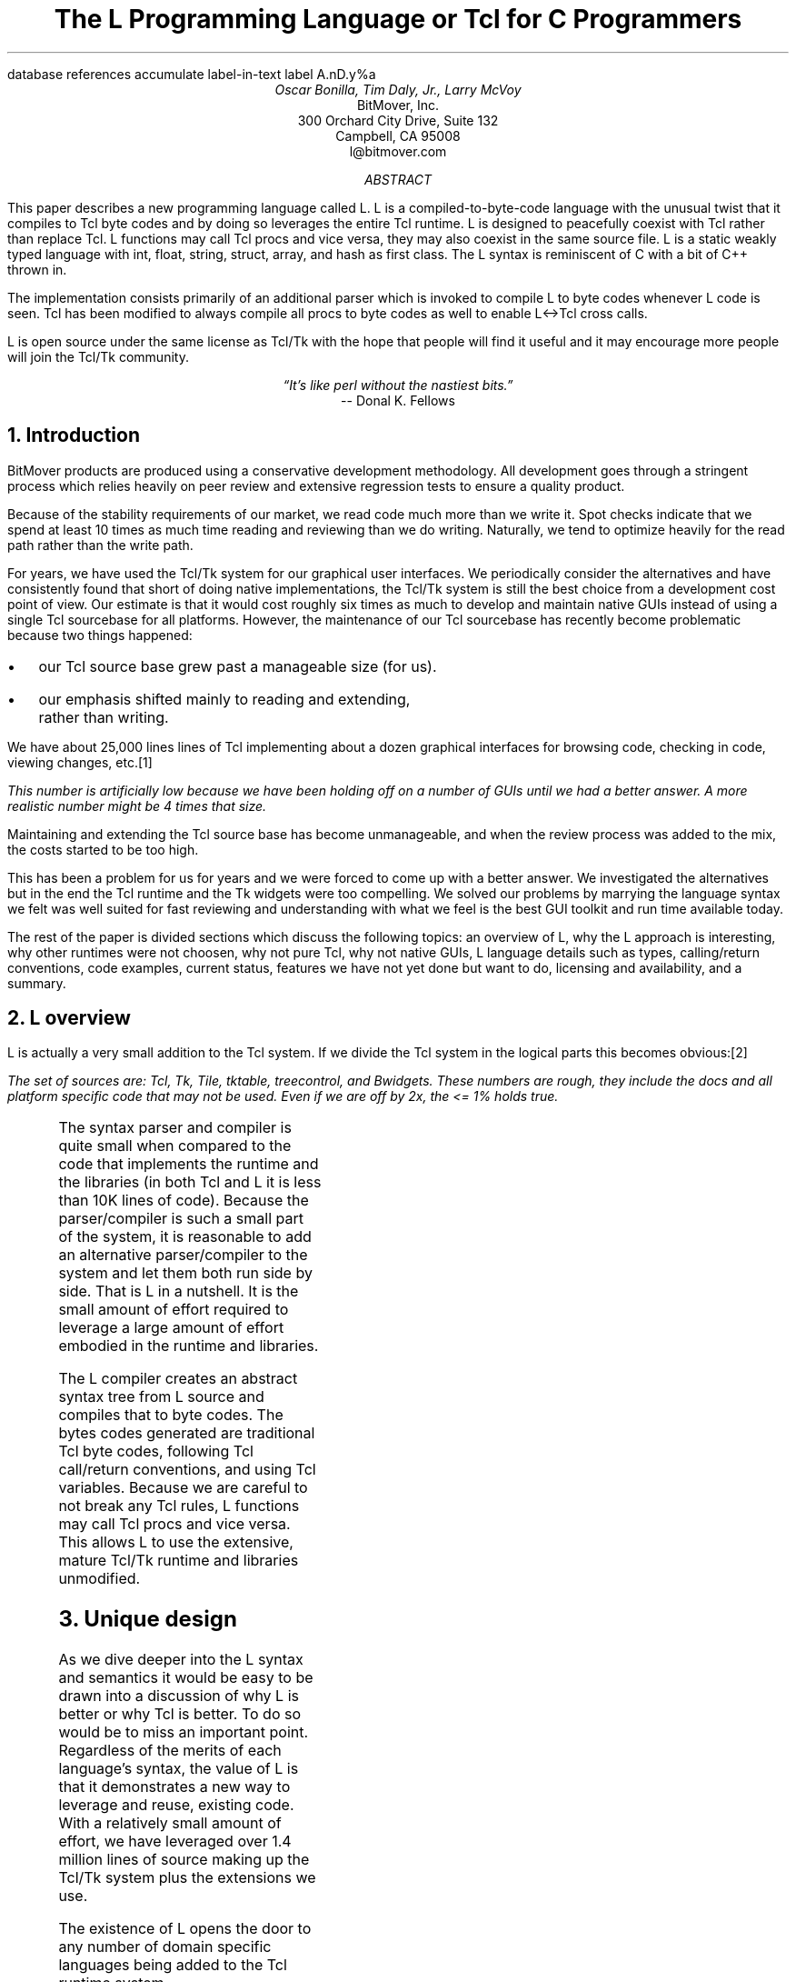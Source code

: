 .\" The L Programming Language
.\" Copyright (c) 2006 BitMover, Inc.
.\"
.\" process with 
.\"    groff -R -ms l.ms > l.ps
.\"
.\" Commands for refer
.R1
database references
accumulate
label-in-text
label A.nD.y%a
.R2
.de CS
.sp .25
.in +1
.ft CW
.nf
..
.de CE
.sp .25
.in
.ft
.fi
..
.de BU
.IP \(bu 2
..
.de LI
.BU
.B "\\$*"
..
.\" Title, authors, etc.
.nr PO 1i
.nr LL 6.5i
.po \n[PO]u
.ll \n[LL]u
.HM .75i
.FM .75i
.TL
The L Programming Language
.br
or
.br
Tcl for C Programmers
.AU
Oscar Bonilla, Tim Daly, Jr., Larry McVoy
.AI
BitMover, Inc.
300 Orchard City Drive, Suite 132
Campbell, CA 95008
\f(CR
l@bitmover.com
\fP
.\" Abstract
.AB
This paper describes a new programming language called L.  
L is a compiled-to-byte-code language with the unusual twist that it
compiles to Tcl byte codes and by doing so leverages the entire Tcl
runtime.  
L is designed to peacefully coexist with Tcl rather than replace Tcl.
L functions may call Tcl procs and vice versa, they may also coexist
in the same source file.
L is a static weakly typed language with int, float, string, struct,
array, and hash as first class.
The L syntax is reminiscent of C with a bit of C++ thrown in.
.PP
The implementation consists primarily of an additional parser which is
invoked to compile L to byte codes whenever L code is seen.
Tcl has been modified to always compile all procs to byte codes as well 
to enable L<->Tcl cross calls.
.ig
.PP
L has been discussed slightly on the #tcl IRC channel and the best quote
to date is from Donal K Fellows who said:
.I "\(lqIt's like perl without the nastiest bits.\(rq"
..
.PP
L is open source under the same license as Tcl/Tk with the hope that 
people will find it useful and it may encourage more people will join
the Tcl/Tk community.
.AE
.bp
.ce 1
.I "\(lqIt's like perl without the nastiest bits.\(rq"
.sp .5
.ce 1
-- Donal K. Fellows
.sp
.2C
.NH
Introduction
.LP
BitMover products are produced using a conservative development methodology.
All development goes through a stringent process which relies heavily on
peer review and extensive regression tests to ensure a quality product.
.LP
Because of the stability requirements of our market,
we read code much more than we write it.
Spot checks indicate that we spend at least 10 times as much
time reading and reviewing than we do writing.
Naturally, we tend to optimize heavily for the read path rather than the
write path.
.\" Much like a filesystem.  Hmm.  Work that into the talk?
.LP
For years, we have used the Tcl/Tk system for our graphical user interfaces.
We periodically consider the alternatives and have consistently found that 
short of doing native implementations, the
Tcl/Tk system is still the best choice from a development cost point of 
view.
Our estimate is that it would cost roughly six times as much to develop
and maintain native GUIs instead of using a single Tcl sourcebase for all 
platforms.
However, the maintenance of our Tcl sourcebase has recently become
problematic because two things happened:
.BU
our Tcl source base grew past a manageable size (for us).
.BU
our emphasis shifted mainly to reading and extending, rather than writing.
.LP
We have about 25,000 lines lines of Tcl implementing about a dozen
graphical interfaces for browsing code, checking in code, viewing changes,
etc.\**
.FS
This number is artificially low because we have been holding off on a number 
of GUIs until we had a better answer.  A more realistic number might be 4 times
that size.
.FE
Maintaining and extending the Tcl source base has become unmanageable, and
when the review process was added to the mix, the costs started to be
too high.
.LP
This has been a problem for us for years and we were forced to come up with 
a better answer.
We investigated the alternatives but in the end the Tcl runtime
and the Tk widgets were too compelling.
We solved our problems by marrying the language syntax we felt
was well suited for  fast reviewing and understanding with what
we feel is the best GUI toolkit and run time available today.
.LP
The rest of the paper is divided sections which discuss the following
topics:
an overview of L,
why the L approach is interesting,
why other runtimes were not choosen,
why not pure Tcl,
why not native GUIs,
L language details such as types, calling/return conventions,
code examples,
current status,
features we have not yet done but want to do,
licensing and availability,
and a summary.
.\" Acknowledgements?  Rob? Jeff?
.NH 1
L overview
.LP
L is actually a very small addition to the Tcl system.
If we divide the Tcl system in the logical parts this becomes obvious:\**
.FS
The set of sources are: Tcl, Tk, Tile, tktable, treecontrol, and Bwidgets.
These numbers are rough, they include the docs and all platform specific 
code that may not be used.  Even if we are off by 2x, the <= 1% holds true.
.FE
.TS
expand box;
l l
l c.
Subsection	Percentage of total
=
Tcl parser/compiler	<= 1%
L parser/compiler	<= 1%
Tcl runtime	48%
Tk	51%
.TE
.LP
The syntax parser and compiler is quite small when compared to the
code that implements the runtime and the libraries (in both Tcl and L it
is less than 10K lines of code).
Because the parser/compiler is such a small part of the system, it is
reasonable to add an alternative parser/compiler to the
system and let them both run side by side.
That is L in a nutshell.  It is the small amount of effort required to
leverage a large amount of effort embodied in the runtime and libraries.
.LP
The L compiler creates an abstract syntax tree from L
source and compiles that to byte codes.
The bytes codes generated are traditional Tcl byte codes, following Tcl 
call/return conventions, and using Tcl variables.
Because we are careful to not break any Tcl rules,
L functions may call Tcl procs and vice versa.
This allows L to use the extensive, mature Tcl/Tk runtime
and libraries unmodified.
.NH 1
Unique design
.LP
As we dive deeper into the L syntax and semantics it would be
easy to be drawn into a discussion of why L is better or why Tcl
is better.
To do so would be to miss an important point.
Regardless of the merits of each language's syntax, the value of L
is that it demonstrates a new way to leverage and reuse, existing code.
With a relatively small amount of effort, we have leveraged over 
1.4 million lines of source making up the Tcl/Tk system plus the 
extensions we use.
.LP
The existence of L opens the door to any number of domain
specific languages being added to the Tcl runtime system.
.ig
If some group prefers Python syntax we see no reason they could
not take the L scanner and parser, change the syntax to Python,
and add another syntax to Tcl.
A reasonable question is \(lqwhy bother?\(rq because Python has a
runtime.
The answer isn't Python, it is domain specific languages.
Any effort that needs a specific syntax to be interpreted could
take our approach and get the job done for far less effort than
starting from scratch.
..
.LP
For example, consider the GDB debugger.
GDB wants to let users type C, C++, etc., at it and run the code.
Doing so means GDB has to provide an interpreter and a runtime.
Rather than building one, GDB could reuse the ideas and code
pioneered by the L effort.
Having a well maintained runtime with the option of creating an 
arbitrary syntax to use that runtime is useful for any sort of
debugger or runtime inspector.
L is just one example of a different syntax leveraging the Tcl/Tk system,
we are confident there will be others.
.NH 1
Alternative runtimes
.LP
Once the idea of adding a different parser/compiler to a scripting language
is understood, the question becomes: why Tcl rather than some other runtime?
There is a rich set of runtimes, Perl, Python, Ruby, and others.  Why not 
one of them?
We looked, briefly, at that question.
Our need was for a well supported, mature runtime that supported scripting
GUI interfaces and was extensible from C.
.LP
We dismissed Java because the runtime is too large and the GUI toolkits
are weak, both in features and in performance.
The other runtimes addressed the GUI issues mostly by providing Tk bindings
(and in some cases Qt or Gtk bindings).
Any system that is using Tk bindings is already dragging along a Tcl 
interpreter to run the Tk code.
It seemed like a waste to have a different interpreter just for the
GUIs. It has also been our experience that the only way to build
robust software systems is to have the minimum number of "moving
parts". Having two interpreters is an unnecessary complication.

.LP
But even if there were a good runtime with a good GUI interface, there was
another requirement we felt was only well addressed by Tcl.
Tcl has been designed from the onset to be an extendable language.
The original vision was that Tcl was glue and all the heavy lifting would
be done by C extensions to the language.
The internal Tcl code is fairly small and quite pleasant to use; adding
extensions is straightforward and natural.
Other systems fell short in this area.
.NH 1
L vs pure Tcl
.\" Brian went on and on about syntax / lint checker.
.\" Coverity example.
.LP
Many in the Tcl community may question whether there is any value in an
alternate syntax for the Tcl runtime.
After all, Tcl is a powerful, dynamic language and many significant
applications are based on Tcl.
.LP
We agree that Tcl is powerful but that power comes at a cost. Tcl's
dynamic nature makes it impossible to detect even simple parse errors,
such as a typo, without running the program.
.LP
Although there are some advantages to this approach in language
design, there are also big drawbacks:
.LI "Data structures."
Probably the single largest problem we found with Tcl was the lack of
C-like structs.
These are commonly emulated with associative arrays.
That isn't good enough because the "struct fields" are 
scattered all over the source base rather than being in one place,
laid out with types and comments.
A fairly famous paraphrasing of something Fred Brooks said summarizes
it nicely:
.ft I
\(lqShow me your code and conceal your data structures, and I shall
continue to be mystified. Show me your data structures, and I won't
usually need your code; it'll be obvious.\(rq
.LI Lint.
It is impossible to write syntax checker or a lint-like tool for Tcl that
works 100% of the time unless that tool is actually running the language.
Even an interpreter based tool would have the problem that it is not 
practical to force the application through all possible code paths.
It is worth noting that this problem is present in all dynamic languages
and the object oriented languages have the same problem; you can't 
just look at the code and know what it is doing.
.LI Reviewing.
As mentioned above, at BitMover we do a lot of peer review as well as
other forms of code reading.
For the same reasons that it is difficult to write a lint-like tool
for Tcl, it is difficult for a human to look at Tcl and understand what
it is doing.
The verbose style of basic operations in Tcl (\f(CWset tmp [lindex $foo
$i]\fP vs "\f(CWtmp = foo[i]\fP" for example) tend to obscure what is
actually being said in the code.
.LI Optimization.
Optimizing Tcl is more challenging than optimizing a ``weaker'' language
such as L.
Many well understood optimization techniques could be applied to the
compilation of L, resulting in a significant performance increase for
some programs.
As an example, due to the static type system of L, we believe it's
possible to make L immune to ``shimmering.''
.[
shimmering
.]
.LP
We tend to view Tcl more like assembly language on steriods.
It is a powerful tool and when that power is needed it is 
appreciated.
But most of the time we are doing fairly simplistic programming
deliberately so it is easy to read, and we find that a static language
with a static type system is much easier for us to read and easier
for a compiler to optimize and check.
.NH 1
L vs native GUIs
.LP
This question gets raised at least once a year here: why not do native
GUIs?
It is certainly possible to do so, we have done implementations of
several of our GUIs in other toolkits.
The arguments for doing so are compelling: better look and feel, native
behavior, etc.
.LP
The reasons for using Tcl/Tk are simple:
.LI Cost.
The cost of creating 2-4 different implementations of each GUI interface is
probably 3 times what it took us to get where we are today.
But the cost does not end there.
The cost extends to testing the GUIs on each platform as well as putting
processes in place to make sure that the GUIs march forward in sync,
i.e., if the Java revtool gets a new feature that same feature needs to
be added to the Linux, Windows, and Aqua GUIs.
When we add up all the costs, it looks more like 6 times the effort.
.LI Functionality.
Every time we go look at the other toolkits we find that they are not as
powerful as the Tk toolkit.
In particular, the canvas and text widgets are more useful than any others
we have found.
.sp .5
That said, a large drawback of the Tk approach is the lack of a complete
widget set in the core.
In order to get the functionality needed, a ragtag group of extensions, 
with partially overlapping features, need to be combined into a Tcl/Tk
"distribution."
We look forward to the day that this issue is resolved.
.NH 1
L language details
.LP
In this section we cover some of the differences from C, differences
form Tcl, types, call/return conventions, expressions, and control flow.
.NH 2
Extensions to C
.LI Regex.
L uses Perl's syntax for regular expressions in statements, but it uses
Tcl's regular expression engine.
So you may say:
.CS
if (buf =~ /foo.*bar/)
.CE
to get the same results as Tcl's
.CS
if {[regexp {foo.*bar} $buf]}
.CE
.LI "Associative arrays."
We call these hashes in L to distinguish them from traditional C like arrays.
The keys and the values are strings.
.LI "Arrays grow."
If you assign into an array past the last element the array grows as needed.
Many constructs that would normally use C pointers, such as linked lists
or trees, can be constructed with an array of structures linked via indices
rather than pointers.
.LI defined().
A built-in which indicates if the variable passed is defined.
The following test for the existence of the variable, the existence of the
field in the hash, and the existence of the array element, respectively.
.CS
defined(foo{"bar"})
defined(stuff[3])
.CE
.LI Strings.
Strings are first class objects like any other base type.
One implication of this are that unlike C strings which are pointers,
if you want to pass a reference to the string you must do so
explicitly.
.ig
XXX: See References?
..
.NH 2
Unimplemented C features
.LP
L does not have bitfields, enums, unions, or pointers in the C sense of a
pointer.
L currently does not have a C-like preprocessor though one is planned.
.NH 2
Extensions to Tcl
.LI "Type checking."
L has a weak static type system which makes it possible to do type
checking at compile time. Note that L's type system is independent of
Tcl's runtime type system, although the two of them can interoperate.
Variables in L may not change types, unlike Tcl where everything is
a string except when it's not (when it is a float or an int or a list, etc.)
.LI Structs.
C like structs are part of L.
A Tcl API is provided which supports getting/setting fields as well as
introspection.
.LI "References."
Pass by reference in Tcl is possible but awkward.
Attempts have been made to improve it in Tcl
.[
pass by reference
.]
but they are unsatisfying.
We think our syntax is cleaner and easier to read.
.LI "Function prototypes."
Currently these are used to get type checking when calling Tcl builtins.
For example, we can prototype gets() as
.CS
extern int gets(FILE, string &);
.CE
to always require gets to be called with two arguments. We could also
prototype gets as
.CS
extern string gets(FILE);
.CE
to make it return a string. If prototypes are missing, L treats
undefined functions as external Tcl functions that return poly and
take a variable number of arguments of type poly.
.NH 2
Types
.NH 3
Simple types
.LI int.
Integer types are like C ints, they are sized to the machine (at least 32
bits and possibly 64).
They are not bignums and if we add support for bignum in L we will make a
bignum type.
.ig
.LI uint.
Unsigned integer, like C's unsigned int.
Sized as above.
..
.LI float.
Floating point numbers in L are at least double precision IEEE 754.
.LI string.
The string type is the same as a Tcl string, but different than a C string.
As mentioned above, strings are first class objects but are not pointers
as they are in C.
.NH 3
Tclish types
.LI poly.
This is a generic type that is like a Tcl variable in that no type checking
is done.
Normal variables will cause an error if they attempt to change types; 
a poly variable supresses the type checking so a variable can switch from
float to array to int, etc.
.LI var.
This is a compromise variable type, it is type checked but the type is not
set until the first assignment.
The type is determined from the assignment and may not change.
.NH 3
Compound types
.LI array.
Arrays are like C arrays in syntax but are implemented as Tcl lists under
the covers.
Array elements are homogeneous, all elements must share the same type.
.LI hash.
Hashes are associative arrays, indexed by strings and returning string
values.
They are implemented by Tcl dictionaries under the covers.
.LI struct.
Structs are a collection of typed variables, as in C.  
Declarations are same as C declarations.
.NH 2
Passing semantics
.NH 3
By value
.NH 3
By reference
.NH 3
Return values
.NH 2
Casts
.LI (tcl).
.LI (L).
.NH 2
Expressions
.LP
XXX - can I get some help here?
.NH 2
Reserved Words
.LP
These are L's reserved words
.CS
break case continue defined do
else float for foreach if int
poly return string struct switch
tcl typedef unless until var void
while
.CE
.NH 2
Control flow
.LI if/else
.LI unless
.LI for
.LI foreach
.LI while
.LI until
.LI do/while
.LI do/until
.LI break
.LI continue
.LI switch
.LI return
.NH 1
Example code
.NH 2
Types
.NH 3
Basic Data Types
.NH 3
string
.LP
Same as Tcl string. Unlike C, they are not NULL terminated. There is
no concept of `char` in L.
.CS
// defaults to empty string
string foo;
// initialized string
string bar = "hi mom";
.CE
.LP	
strings support interpolation of L code using `${}`
.CS
string foo = "mom";
// bar is "Hi mom"
string bar = "Hi ${foo}";
.CE
.LP
they are passed by value with Tcl's copy-on-write semantics:
.CS
string foo = "abcdefg";
string bar;

// now bar is "abcdefg"
bar = foo;
// now foo is "zbcdefg"
// but bar is "abcdefg"
foo[0] = 'z';
.CE
.LP
to pass a string by reference, use &
.CS
void
toUpper(string& s)
{
	s = string("toupper", s);
}

int
main()
{
	string foo = "abcdefg";

	toUpper(&foo);
	// prints "ABCDEFG"
	puts(foo);
}
.CE
.NH 3
int
.LP
Same as a Tcl integer, which is at least native machine sized integer value. 
.CS
int     a = 5;
int     b; // defaults to 0
.CE
.NH 3
float
.LP
Same as Tcl's floating point numbers which means double precision floating
point numbers.
.CS
float   f; // defaults to 0.0
float   pi = 3.14159265;
.CE        
.NH 3
poly
.LP
Generic type that means the variable might change types at runtime. It
basically instructs the compiler to ignore type-checking for this variable.
.CS
string  s;
int     i;
poly    p;

p = s; // ok
p = i; // ok
s = (string)p; // cast needed
.CE

.NH 3
var
.LP
Variables of type `var` get their type from then first assignment. Once the
type has been assigned, it cannot be changed.
.CS
var s = "hi mom"; // type string
s = "look at me now"; // ok
s = 10; // error
s = (string)10; // ok
.CE
.NH 2
Compound Data Types

.NH 3
Arrays
.LP
Arrays are just lists of variables of a common type.

.CS
int	a[10];
int	a[] = { 1, 2, 3, 4 };
.CE
.LP
they are dynamically growing and cannot be sparse.
.CS
a[0] = 10;
a[100] = 20; // allowed
// now a has 101 elements,
// a[1..99] == 0 which is
// the default value for integers
.CE
.LP
The defined operator is an easy way to check if an index is outside
the array bounds:
.CS
// will print 'no'
if (defined(a[101])) {
	printf("yes\n");
} else {
	printf("no\n");
}
.CE
.NH 3
Hashes
.LP
Hashes are key, value pairs. Internally they are Tcl Dictionaries. 
.CS
hash    foo;
hash	h = {
	"key" => "val",
	"key1" => "val1"
};	
.CE
.LP	
Hashes are read and written using curly braces instead of square
brackets:
.CS
foo{"key"} = "value";
// prints "value"
printf("Value is %s\n", foo{"key"});
.CE
.LP
The defined operator can also be use to check if a key is present in a
hash:
.CS
// prints no
if (defined(foo{"k"})) {
	printf("yes\");
} else {
	printf("no\");
}
.CE
.LP
It is possible to iterate over each value in a hash using a foreach
loop:
.CS
foreach (k, keys(h)) {
	printf("%s => %s", k, h{k});
}
.CE

.NH 3
Structures
.LP
An L structure works like a struct in C.  Declaring a structure
defines a new type which amounts to a collection of named variables,
each of which is called a `member` or `field`.  For example, this
defines a "struct point" type, which could be used to represent a
location on the screen:
.CS
struct point { int x; int y; };
.CE
.LP
Struct types can be used in the same places as other types, so to
declare a parameter `a` and a local variable `b` that are points:
.CS
int fun(struct point a) {
    struct point b = { 1, 2 };
    ...
.CE
.LP
Individual members of the struct can be denoted using a `.`:
.CS
b.x = 128;
b.y = 256;
// prints "128 256"
printf("%s\n", b);
.CE
.LP
Structures are implemented as Tcl Lists just like L arrays.  The names
are translated into integer indices by the L compiler.  Since it is
just a Tcl list, an L structure can be passed to any Tcl proc that
expects a list.
.NH 2
Casting between types
.LP
If you use (tcl) as a typecast, you're basically saying, take this object
and get the string representation of it the same way as Tcl would do it. For
example:
.CS
#lang(L)
string	s[] =
    {"hi", "there", "big mamma"};

// prints "hi there {big mamma}"
puts((tcl)s);
.CE
.NH 2
Examples

.LP
This is an example of calling Tcl's [puts] from L
.CS
#lang(L)
puts("Hello World");
.CE
.LP
A personalized version of Hello-World written entirely in L
.CS
int
main(int ac, string av[])
{
	if (ac < 1) {
		printf("Hello Stranger\n");
	} else {
		printf("Hello %s\n", av[1])
	}
}
.CE
.LP
Same program written in Tcl/L
.CS
#lang(L)
void
print(string s)
{
	printf("This is from L: %s\n", s)
}
#lang(tcl)
print "Howdy, stranger"
.CE
.NH 2
Calling between L and Tcl
.LP
L is designed to interoperate with Tcl by abiding by Tcl's calling
conventions. What this means is that you can call L functions from Tcl
and you can call Tcl functions from L.
.CS
#lang(L)
string
toupper(string s)
{
	/* we're
	 * calling Tcl's
	 * [string toupper $s]
	 */
	return string("toupper", s);
}
.CE
.LP
Calling Tcl functions that do upvar on the arguments is accomplished
by using the & operator.
.CS
#lang(L)
int
main()
{
	string buf;
	while(gets(stdin, &buf) >= 0) {
		puts(stdout, buf);
	}
}
.CE
.LP
Calling from Tcl to L when we need to pass by reference is
accomplished by using the name of the variable in Tcl and declaring
the variable with the & variant of the type in L.
.CS
#lang(L)
string
toupper(string &s)
{
	s = string("toupper", s);
}
#lang(tcl)
set mystring "this is cool"
toupper mystring
# prints "THIS IS COOL"
puts $mystring	
.CE
.NH 1
Longer Examples

.NH 2
Fibonacci
.CS
int[]
fib(int n)
{
	// no need to declare size of array
	int	fib[];
	int	i;
	
	fib[0] = 0;
	fib[1] = 1;
	
	for (i=2; i<n; i++) {
		fib[i] = fib[i-1] + fib[i-2];
	}
	return fib;
}

int
main()
{
	int fib[] = fib(100);
	for (i=0; i<length(fib); i++) {
		printf("%3d\t%6d\n", i, fib[i]);
	}
}
.CE	
.NH 2
A simple grep
.CS
int
main(int ac, string av[])
{
	int	i;
	string	regex;
	// just an alias for string
	FILE	fd;
	
	if (ac < 2) {
		// Tcl's [error]
		error("Not enough arguments.");
	}
	regex = av[1];
	ac--;
	if (ac == 1) {
		grep(regex, &stdin);
	} else {
		for (i = 2; i < ac; i++) {
			fd = open(av[i], "r");
			grep(regex, fd);
			close(fd);
		}
	}
	
}

void
grep(string regex, FILE in)
{
	string	buf;
	
	while (gets(in, &buf) >= 0) {
		if (buf =~ /${regex}/) {
			printf("%s\n", buf);
		}
	}
}
.CE	


.NH 2
Changes to Tcl


.NH 3
Toplevel Compilation

Toplevel code in Tcl, i.e., code that isn't contained in a proc body,
is now passed to the bytecode compiler.  We require this so that the L
compiler can emit bytecode for toplevel L code.  It could be useful in
the future for saving Tcl bytecode between invocations, similar to the
TclPro compiler.

.NH 3
Changes to the Tcl Parser

.NH 1
Status
.LP
The short summary is we are probably 2 months away from the language 
actually being useful.
What follows are a list of known issues.
.LI "Type checking."
Is compile time only, run time checking is unimplemented.
XXX
.NH 1
Future work
.NH 2
Scoping
.LP
Like a C source file, a scope provides a container for private and/or
public variables and/or functions.
Could be used to provide a self contained "class".
.NH 2
Precompiled modules
.LP
Imagine that each scope is a module and each module could be precompiled.
The on disk format is in sections, there is a byte code section and a
sort of table of contents which can be thought of as a header file containing
function prototypes.
.NH 2
Optimizations
.LP
.NH 2
Debugging
.NH 2
L contest
.LP
Once the language is stable enough offer a $10K reward for the best new L
application as a way of drawing people to the language.
.NH 1
Licensing and availability
.LP
The license is the Tcl license; this is part of Tcl as far as we are
concerned.
.LP
The source is maintained in a BitKeeper repository which is a import of
the CVS Tcl repository.
For the 3 people in the world who won't use BK, we will do nightly tarballs
and make them available on ftp.
.NH 1
Conclusion
.LP
Ever since we switched to L the sun shines out of our asses and all our code
is fantastic.  Oh, and we get more nooky.
.[
$LIST$
.]
.ig
Introduction
.LP
At BitMover, we are great fans of code reading.
We spend much more time reading our source code than writing it.
Most of our source base is written in C, but our GUI is written
in Tcl.
It would greatly simplify things for us if everything was in a
common language.
However, using Tk from C would be difficult and error-prone.
.LP
For that reason, we've decided to implement a new language that shares
the Tcl runtime. By keeping the language similar to C we can use the
same idioms as we would in C, avoiding confusion. To make access to Tk
and other Tcl libraries seamless, the language runs right in the Tcl
runtime. Its functions are Tcl functions, and its types are Tcl types.
.LP
In keeping with the grand tradition of one letter language names, this
new language is called L. In the next section, we will go into more
detail about some interesting aspects of the language. After that we
discuss its implementation as a front-end for Tcl.  Finally we touch
on our plans for the future of L, and tell you where you can get a
copy.
.NH
The L Language
.LP
Say that we're mostly like C and then go on to describe where we're
different.  Explain how L types correspond to Tcl types, and give an
example of the interaction between the two languages.
.\" This is an example reference so that I don't forget how to make one
.NH
The Implementation
.LP
The first step in processing an L program is to read in the source
code.  L source code can be in its own file, or it can be in a mixed
file together with Tcl source code.
.NH 2
Parsing Mixed Languages
.LP
The most obvious approach to embedding L code within a Tcl program
would be to pass the L code as an argument to a new Tcl command which
implements L.  However, the Tcl syntax rule that "braces nest within a
word" [cite endekalogue/tcl book?] means that we would still be
required to match (or escape) braces within the L code.  This would be
an unpleasant wrinkle for the L programmer to deal with.
.LP
In order to free the brace characters from the reign of Tcl, it was
necessary to modify the Tcl parser.  We added support for special
comments that start with the word "pragma".  The parser consumes the
input from an opening pragma to a closing pragma, and packages it as a
pair of Tcl words -- the name of the command that implements L,
followed by the source code between the pragmas.  In this way, the
result of parsing embedded L code is the same as if the L code had
been properly escaped.
.NH 1
\...
.LP
Mention using Tcl to generate C code, and explain how L pointers work.
Take opportunity to release bile about Tcl being a bizarre backend for
a C compiler.
.NH
"Current Status, Availability
.lp 
L is completely finished and golden, and has a magic shield of +2
anti-bitrot.  You can get it from sunsite, tsx-11, or wuarchive.
Build instructions are for sissies.
.\"  All done, print the references
..
